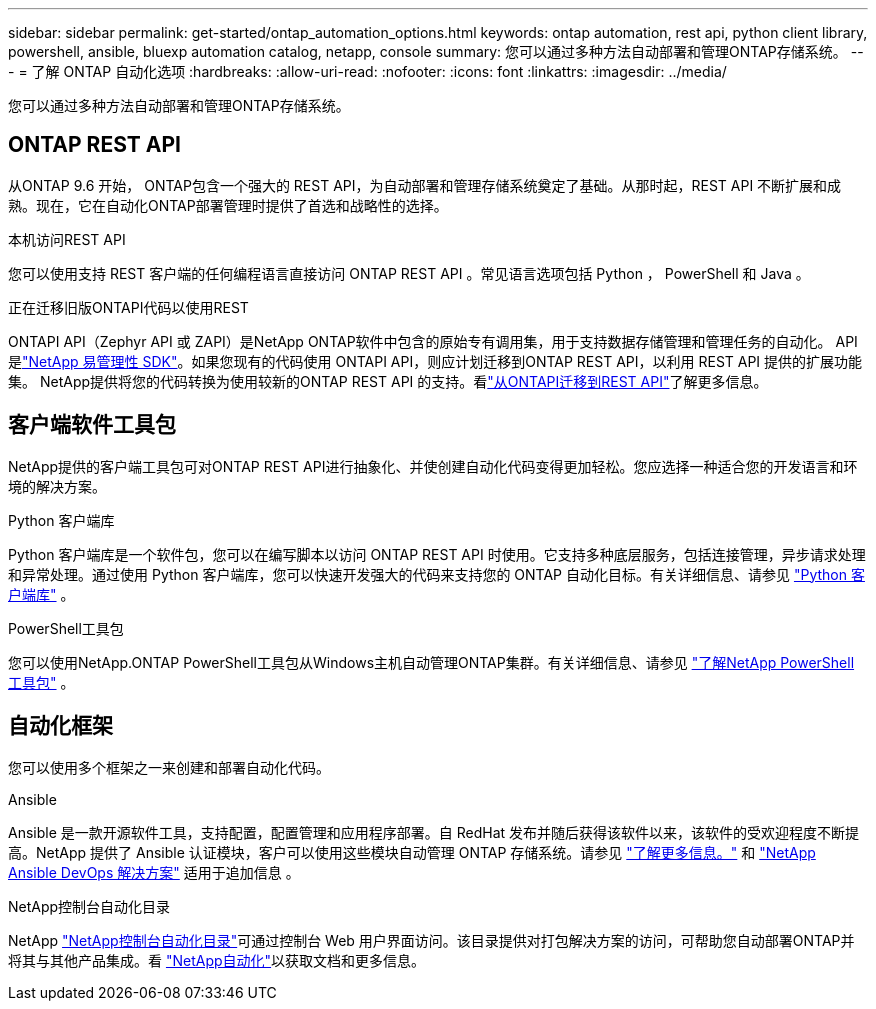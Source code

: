 ---
sidebar: sidebar 
permalink: get-started/ontap_automation_options.html 
keywords: ontap automation, rest api, python client library, powershell, ansible, bluexp automation catalog, netapp, console 
summary: 您可以通过多种方法自动部署和管理ONTAP存储系统。 
---
= 了解 ONTAP 自动化选项
:hardbreaks:
:allow-uri-read: 
:nofooter: 
:icons: font
:linkattrs: 
:imagesdir: ../media/


[role="lead"]
您可以通过多种方法自动部署和管理ONTAP存储系统。



== ONTAP REST API

从ONTAP 9.6 开始， ONTAP包含一个强大的 REST API，为自动部署和管理存储系统奠定了基础。从那时起，REST API 不断扩展和成熟。现在，它在自动化ONTAP部署管理时提供了首选和战略性的选择。

.本机访问REST API
您可以使用支持 REST 客户端的任何编程语言直接访问 ONTAP REST API 。常见语言选项包括 Python ， PowerShell 和 Java 。

.正在迁移旧版ONTAPI代码以使用REST
ONTAPI API（Zephyr API 或 ZAPI）是NetApp ONTAP软件中包含的原始专有调用集，用于支持数据存储管理和管理任务的自动化。 API 是link:../sw-tools/learn-about-nmsdk.html["NetApp 易管理性 SDK"]。如果您现有的代码使用 ONTAPI API，则应计划迁移到ONTAP REST API，以利用 REST API 提供的扩展功能集。 NetApp提供将您的代码转换为使用较新的ONTAP REST API 的支持。看link:../migrate/migration-considerations.html["从ONTAPI迁移到REST API"]了解更多信息。



== 客户端软件工具包

NetApp提供的客户端工具包可对ONTAP REST API进行抽象化、并使创建自动化代码变得更加轻松。您应选择一种适合您的开发语言和环境的解决方案。

.Python 客户端库
Python 客户端库是一个软件包，您可以在编写脚本以访问 ONTAP REST API 时使用。它支持多种底层服务，包括连接管理，异步请求处理和异常处理。通过使用 Python 客户端库，您可以快速开发强大的代码来支持您的 ONTAP 自动化目标。有关详细信息、请参见 link:../python/learn-about-pcl.html["Python 客户端库"] 。

.PowerShell工具包
您可以使用NetApp.ONTAP PowerShell工具包从Windows主机自动管理ONTAP集群。有关详细信息、请参见 link:../pstk/learn-about-pstk.html["了解NetApp PowerShell工具包"] 。



== 自动化框架

您可以使用多个框架之一来创建和部署自动化代码。

.Ansible
Ansible 是一款开源软件工具，支持配置，配置管理和应用程序部署。自 RedHat 发布并随后获得该软件以来，该软件的受欢迎程度不断提高。NetApp 提供了 Ansible 认证模块，客户可以使用这些模块自动管理 ONTAP 存储系统。请参见 link:../additional/learn_more.html["了解更多信息。"] 和 https://www.netapp.com/devops-solutions/ansible/["NetApp Ansible DevOps 解决方案"^] 适用于追加信息 。

.NetApp控制台自动化目录
NetApp https://console.netapp.com/automationCatalog/["NetApp控制台自动化目录"^]可通过控制台 Web 用户界面访问。该目录提供对打包解决方案的访问，可帮助您自动部署ONTAP并将其与其他产品集成。看 https://docs.netapp.com/us-en/netapp-automation/["NetApp自动化"^]以获取文档和更多信息。

